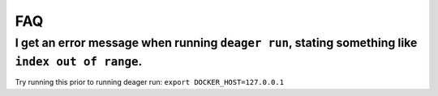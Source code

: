 FAQ
===

I get an error message when running ``deager run``, stating something like ``index out of range``.
--------------------------------------------------------------------------------------------------

Try running this prior to running deager run:   ``export DOCKER_HOST=127.0.0.1``
